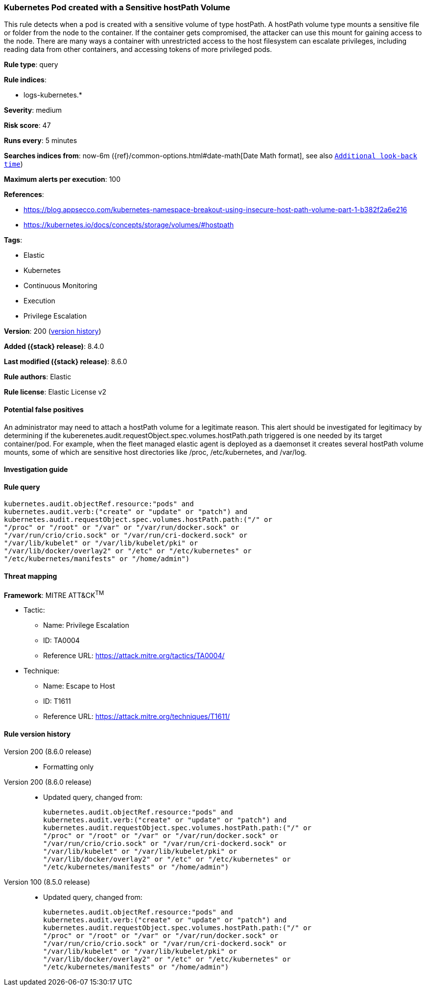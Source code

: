 [[kubernetes-pod-created-with-a-sensitive-hostpath-volume]]
=== Kubernetes Pod created with a Sensitive hostPath Volume

This rule detects when a pod is created with a sensitive volume of type hostPath. A hostPath volume type mounts a sensitive file or folder from the node to the container. If the container gets compromised, the attacker can use this mount for gaining access to the node. There are many ways a container with unrestricted access to the host filesystem can escalate privileges, including reading data from other containers, and accessing tokens of more privileged pods.

*Rule type*: query

*Rule indices*:

* logs-kubernetes.*

*Severity*: medium

*Risk score*: 47

*Runs every*: 5 minutes

*Searches indices from*: now-6m ({ref}/common-options.html#date-math[Date Math format], see also <<rule-schedule, `Additional look-back time`>>)

*Maximum alerts per execution*: 100

*References*:

* https://blog.appsecco.com/kubernetes-namespace-breakout-using-insecure-host-path-volume-part-1-b382f2a6e216
* https://kubernetes.io/docs/concepts/storage/volumes/#hostpath

*Tags*:

* Elastic
* Kubernetes
* Continuous Monitoring
* Execution
* Privilege Escalation

*Version*: 200 (<<kubernetes-pod-created-with-a-sensitive-hostpath-volume-history, version history>>)

*Added ({stack} release)*: 8.4.0

*Last modified ({stack} release)*: 8.6.0

*Rule authors*: Elastic

*Rule license*: Elastic License v2

==== Potential false positives

An administrator may need to attach a hostPath volume for a legitimate reason. This alert should be investigated for legitimacy by determining if the kuberenetes.audit.requestObject.spec.volumes.hostPath.path triggered is one needed by its target container/pod. For example, when the fleet managed elastic agent is deployed as a daemonset it creates several hostPath volume mounts, some of which are sensitive host directories like /proc, /etc/kubernetes, and /var/log.

==== Investigation guide


[source,markdown]
----------------------------------

----------------------------------


==== Rule query


[source,js]
----------------------------------
kubernetes.audit.objectRef.resource:"pods" and
kubernetes.audit.verb:("create" or "update" or "patch") and
kubernetes.audit.requestObject.spec.volumes.hostPath.path:("/" or
"/proc" or "/root" or "/var" or "/var/run/docker.sock" or
"/var/run/crio/crio.sock" or "/var/run/cri-dockerd.sock" or
"/var/lib/kubelet" or "/var/lib/kubelet/pki" or
"/var/lib/docker/overlay2" or "/etc" or "/etc/kubernetes" or
"/etc/kubernetes/manifests" or "/home/admin")
----------------------------------

==== Threat mapping

*Framework*: MITRE ATT&CK^TM^

* Tactic:
** Name: Privilege Escalation
** ID: TA0004
** Reference URL: https://attack.mitre.org/tactics/TA0004/
* Technique:
** Name: Escape to Host
** ID: T1611
** Reference URL: https://attack.mitre.org/techniques/T1611/

[[kubernetes-pod-created-with-a-sensitive-hostpath-volume-history]]
==== Rule version history

Version 200 (8.6.0 release)::
* Formatting only

Version 200 (8.6.0 release)::
* Updated query, changed from:
+
[source, js]
----------------------------------
kubernetes.audit.objectRef.resource:"pods" and
kubernetes.audit.verb:("create" or "update" or "patch") and
kubernetes.audit.requestObject.spec.volumes.hostPath.path:("/" or
"/proc" or "/root" or "/var" or "/var/run/docker.sock" or
"/var/run/crio/crio.sock" or "/var/run/cri-dockerd.sock" or
"/var/lib/kubelet" or "/var/lib/kubelet/pki" or
"/var/lib/docker/overlay2" or "/etc" or "/etc/kubernetes" or
"/etc/kubernetes/manifests" or "/home/admin")
----------------------------------

Version 100 (8.5.0 release)::
* Updated query, changed from:
+
[source, js]
----------------------------------
kubernetes.audit.objectRef.resource:"pods" and
kubernetes.audit.verb:("create" or "update" or "patch") and
kubernetes.audit.requestObject.spec.volumes.hostPath.path:("/" or
"/proc" or "/root" or "/var" or "/var/run/docker.sock" or
"/var/run/crio/crio.sock" or "/var/run/cri-dockerd.sock" or
"/var/lib/kubelet" or "/var/lib/kubelet/pki" or
"/var/lib/docker/overlay2" or "/etc" or "/etc/kubernetes" or
"/etc/kubernetes/manifests" or "/home/admin")
----------------------------------

